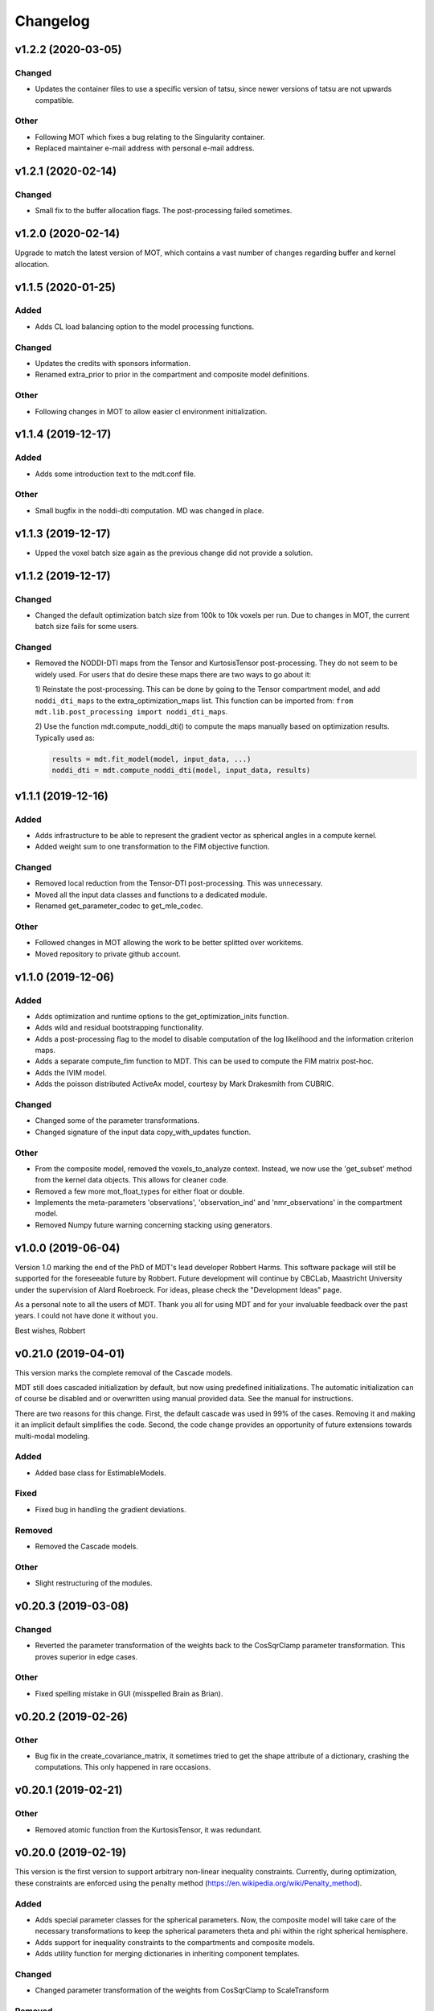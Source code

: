 *********
Changelog
*********

v1.2.2 (2020-03-05)
===================

Changed
-------
- Updates the container files to use a specific version of tatsu, since newer versions of tatsu are not upwards compatible.

Other
-----
- Following MOT which fixes a bug relating to the Singularity container.
- Replaced maintainer e-mail address with personal e-mail address.


v1.2.1 (2020-02-14)
===================

Changed
-------
- Small fix to the buffer allocation flags. The post-processing failed sometimes.


v1.2.0 (2020-02-14)
===================
Upgrade to match the latest version of MOT, which contains a vast number of changes regarding buffer and kernel allocation.


v1.1.5 (2020-01-25)
===================

Added
-----
- Adds CL load balancing option to the model processing functions.

Changed
-------
- Updates the credits with sponsors information.
- Renamed extra_prior to prior in the compartment and composite model definitions.

Other
-----
- Following changes in MOT to allow easier cl environment initialization.


v1.1.4 (2019-12-17)
===================

Added
-----
- Adds some introduction text to the mdt.conf file.

Other
-----
- Small bugfix in the noddi-dti computation. MD was changed in place.


v1.1.3 (2019-12-17)
===================
- Upped the voxel batch size again as the previous change did not provide a solution.


v1.1.2 (2019-12-17)
===================

Changed
-------
- Changed the default optimization batch size from 100k to 10k voxels per run. Due to changes in MOT, the current batch size fails for some users.

Changed
-------
- Removed the NODDI-DTI maps from the Tensor and KurtosisTensor post-processing. They do not seem to be widely used.
  For users that do desire these maps there are two ways to go about it:

  1) Reinstate the post-processing. This can be done by going to the
  Tensor compartment model, and add ``noddi_dti_maps`` to the
  extra_optimization_maps list. This function can be imported from:
  ``from mdt.lib.post_processing import noddi_dti_maps``.

  2) Use the function mdt.compute_noddi_dti() to compute the maps manually
  based on optimization results. Typically used as:

  .. code-block:: python

      results = mdt.fit_model(model, input_data, ...)
      noddi_dti = mdt.compute_noddi_dti(model, input_data, results)


v1.1.1 (2019-12-16)
===================

Added
-----
- Adds infrastructure to be able to represent the gradient vector as spherical angles in a compute kernel.
- Added weight sum to one transformation to the FIM objective function.

Changed
-------
- Removed local reduction from the Tensor-DTI post-processing. This was unnecessary.
- Moved all the input data classes and functions to a dedicated module.
- Renamed get_parameter_codec to get_mle_codec.

Other
-----
- Followed changes in MOT allowing the work to be better splitted over workitems.
- Moved repository to private github account.


v1.1.0 (2019-12-06)
===================

Added
-----
- Adds optimization and runtime options to the get_optimization_inits function.
- Adds wild and residual bootstrapping functionality.
- Adds a post-processing flag to the model to disable computation of the log likelihood and the information criterion maps.
- Adds a separate compute_fim function to MDT. This can be used to compute the FIM matrix post-hoc.
- Adds the IVIM model.
- Adds the poisson distributed ActiveAx model, courtesy by Mark Drakesmith from CUBRIC.

Changed
-------
- Changed some of the parameter transformations.
- Changed signature of the input data copy_with_updates function.

Other
-----
- From the composite model, removed the voxels_to_analyze context. Instead, we now use the 'get_subset' method from the kernel data objects. This allows for cleaner code.
- Removed a few more mot_float_types for either float or double.
- Implements the meta-parameters 'observations', 'observation_ind' and 'nmr_observations' in the compartment model.
- Removed Numpy future warning concerning stacking using generators.


v1.0.0 (2019-06-04)
===================
Version 1.0 marking the end of the PhD of MDT's lead developer Robbert Harms.
This software package will still be supported for the foreseeable future by Robbert.
Future development will continue by CBCLab, Maastricht University under the supervision of Alard Roebroeck.
For ideas, please check the "Development Ideas" page.

As a personal note to all the users of MDT. Thank you all for using MDT and for your invaluable feedback over the past years. I could not have done it without you.

Best wishes, Robbert


v0.21.0 (2019-04-01)
====================
This version marks the complete removal of the Cascade models.

MDT still does cascaded initialization by default, but now using predefined initializations.
The automatic initialization can of course be disabled and or overwritten using manual provided data. See the manual for instructions.

There are two reasons for this change. First, the default cascade was used in 99% of the cases. Removing it and making it an implicit default simplifies the code.
Second, the code change provides an opportunity of future extensions towards multi-modal modeling.

Added
-----
- Added base class for EstimableModels.

Fixed
-----
- Fixed bug in handling the gradient deviations.

Removed
-------
- Removed the Cascade models.

Other
-----
- Slight restructuring of the modules.


v0.20.3 (2019-03-08)
====================

Changed
-------
- Reverted the parameter transformation of the weights back to the CosSqrClamp parameter transformation. This proves superior in edge cases.

Other
-----
- Fixed spelling mistake in GUI (misspelled Brain as Brian).


v0.20.2 (2019-02-26)
====================

Other
-----
- Bug fix in the create_covariance_matrix, it sometimes tried to get the shape attribute of a dictionary, crashing the computations. This only happened in rare occasions.


v0.20.1 (2019-02-21)
====================

Other
-----
- Removed atomic function from the KurtosisTensor, it was redundant.


v0.20.0 (2019-02-19)
====================
This version is the first version to support arbitrary non-linear inequality constraints.
Currently, during optimization, these constraints are enforced using the penalty method (https://en.wikipedia.org/wiki/Penalty_method).

Added
-----
- Adds special parameter classes for the spherical parameters. Now, the composite model will take care of the necessary transformations to keep the spherical parameters theta and phi within the right spherical hemisphere.
- Adds support for inequality constraints to the compartments and composite models.
- Adds utility function for merging dictionaries in inheriting component templates.

Changed
-------
- Changed parameter transformation of the weights from CosSqrClamp to ScaleTransform

Removed
-------
- Removed the post-optimization modifiers. They were unnecessary since capability of specifying constraints.

Other
-----
- Added files for docker/singularity intel builds


v0.19.1 (2019-01-08)
====================
- Corrected MOT version requirements.


v0.19.0 (2019-01-08)
====================
The primary change in this version is that we now use the pseudo-inverse for computing the covariance matrix from the Hessian.
This is as good as a direct inverse but faster to compute and more robust to voxels with a badly conditioned Hessian.

Added
-----
- Adds support for masked colors setting in the maps visualizer.

Changed
-------
- Changed Fisher Information Matrix computation to use an eigen-decomposition based pseudo-inverse for all voxels.
- Changed the signature of the batch_apply function to have the path as first argument. The subject info of the batch functions now include the data folder as property.

Fixed
-----
- Fixed small issue in the GUI where shells were not correctly counted and represented due to a sorting issue in the protocol class.


v0.18.4 (2018-12-11)
====================

Changed
-------
- Improved the Hessian computation of the models after fitting.
- Changed the default BinghamNODDI_r1 initialization to depend on the Watson NODDI model.


v0.18.3 (2018-12-05)
====================

Changed
-------
- Adds model_names option to the run_function_on_batch_fit_output batch function.
- Removed some numpy warnings in the qMT model.
- Increased the JohnsonNoise eta upper bound.


v0.18.2 (2018-12-02)
====================

Changed
-------
- Changed the maximum bounds to real numbers, anticipating bounded optimization methods. It used to be -inf and +inf, it is now -1e20 and 1e20.
- The initialization dictionary now also recognizes MDT models with a suffix. Like "BinghamNODDI_r1_MySuffix", which will load the initialization from "BinghamNODDI_r1".


v0.18.1 (2018-11-23)
====================

Added
-----
- Adds the ``use_cascaded_inits`` flag to the model fit command to simplify the new initialization interface.
- Adds reduced Ramani QMT models to MDT.

Other
-----
- Made the generate_wm_mask function more general.
- Made all mot_float_type4 vectors float4 and moved some other parts from mot_float_type to either float or double depending on the situation.
- Removed the building pattern from the composite models.


v0.18.0 (2018-11-19)
====================
This version marks the deprecation of the Cascade models in MDT.
Instead, MDT now strikes a balance between customizability and ease of use.
For ease of use, using the GUI and command line MDT now automatically selects a good starting point based on pre-set rules.
For customizability you can use the Python API in which you first compute the initialization point and then manually provide it to the model fitting.
By providing it manually you can have a finer grained control over the initialization settings.

For more details on how to properly initialize in newer newer versions see :ref:`model_fitting`.
Even though this functionality is now deprecated, it will still be available for the near future to allow users the chance to move to the new workflow.

Changed
-------
- Deprecated the Cascade interface in favor of a more direct control of the initialization point.
- Refactored the documentation and added sampling documentation.


v0.17.2 (2018-11-14)
====================

Changed
-------
- Changed the specification of the volume selection in the composite models to allow selection based on all protocol columns.

Other
-----
- Small update to the BallStick cascade inits to make sure they are within bounds.
- Small update to the weight numerical differentiation to not use the upper bound anymore. Provides for slightly better uncertainty computations.


v0.17.1 (2018-11-12)
====================

Changed
-------
- Updated the Kurtosis initial parameter positions to try to prevent out of bounds problems within the optimization routines.


v0.17.0 (2018-11-09)
====================
The way the boundary constraints of the parameters are enforced is changed.
Previously MDT used parameter transformations to enforce boundary conditions, in this new version we use the new support of MOT for the boundary conditions.
In the new MOT version, boundary conditions (box-constraints) are handled by returning INFINITY if the bound is violated.
While this is a crude way of enforcing boundary conditions, it does relieve us of the parameter transformations in MDT.

As a result, fits looks slightly less noisy overall, and it seems to fit better in relaxometry models.


Added
-----
- Adds additional parameters types to link the likelihood functions better with the models.
- Adds support for the special parameter '@noise_std' to inject the current noise standard deviation into a compartment model.

Changed
-------
- Changed the way the bounds are handed in the optimization.
- Changed the likelihood function to always include the constant terms.

Fixed
-----
- Fixed bug in the mdt-estimate-noise-std method.

Other
-----
- Small update to the GDRCylinder bounds.
- Following the support in MOT for boundary constraints, changed the parameter transformations of the parameters.
- Small fix to the batch profiles, it did not pick up the noise_std.txt files.
- Documentation updates.
- Small update to the mdt-math-img command. Better way of handling multiple outputs.


v0.16.4 (2018-10-30)
====================

Changed
-------
- Changed the volume selection syntax to allow defining multiple ranges.

Other
-----
- Slight refactoring of the NonParametricTensor compartment, removing the strict bounds.


v0.16.3 (2018-10-30)
====================

Fixed
-----
- Fixed documentation building.


v0.16.2 (2018-10-30)
====================

Changed
-------
- Corrected, in the post-processing of composite models, the sort order for Python <3.6 versions.


v0.16.1 (2018-10-29)
====================

Changed
-------
- Changed the map sorting feature in the post-processing of composite models. The new specification is easier to follow and more general.

Other
-----
- Following changes in MOT.


v0.16.0 (2018-10-26)
====================
All implemented models are now also compatible with POCL (tested with POCL version 1.1).

Changed
-------
- Moved the memory allocation of the computation caching to the KernelData.


v0.15.8 (2018-10-24)
====================
Most of the models are now compatible with POCL (tested with POCL version 1.1).
Only the models with a cache will not work with POCL yet (BinghamNODDI, Ball&Racket, AxCaliber).


Other
-----
- Following changes in MOT
- Removed some local variable instances


v0.15.7 (2018-10-19)
====================
Fixed an important bug in the code that was present since version 0.14.8. The noise std was not correctly set anymore in the log likelihood method.
All users are advised to upgrade to this version.

Fixed
-----
- Fixed the issue that the noise std was not set correctly due to naming issues in the log likelihood function.


v0.15.6 (2018-10-17)
====================

Changed
-------
- Updated the rotate orthogonal vector CL function. This reverts changes from a few versions ago, this gives the same value but faster and more stable.
- Work on moving local variable declarations outside of non-kernel functions. This should in the future allow running MOT on LLVM OpenCL implementations. More work needed.

Other
-----
- Speed-up of Tensor post-processing.
- Refactoring of the NODDI model.
- Removed the AxonDensity index from the AxCaliber models.


v0.15.5 (2018-10-09)
====================

Fixed
-----
- Fixes the issue that the models would not load.


v0.15.4 (2018-10-08)
====================

Fixed
-----
- Fixed the init user settings initialization for newer versions of Python.

Other
-----
- Following changes in MOT (changed the function signature of the Legendre Polynomial).


v0.15.3 (2018-10-06)
====================

Other
-----
- Update requirement to newer MOT version to fix NODDI computation overflow.


v0.15.2 (2018-10-05)
====================
- Small fix to make AxCaliber working again.


v0.15.1 (2018-10-04)
====================
- Small update to the ActiveAx and NODDI models. Reordering the compartments provides a slightly better fit in some voxels.


v0.15.0 (2018-10-04)
====================
The most important change in this version is the new caching feature for compartment models.
This cache is meant to contain values that are constant per volume, to speed up the evaluation of the compartment model for each volume.
The speed-up is dependent on the model, but for AxCaliber and Bingham NODDI the speed-up is about 2~5x.

Added
-----
- Adds a caching mechanism for caching computations in a compartment model.
- Added a post-sampling callback to add additional results to the sampling output.
- Adds average auto correlation to the sampling post processing.
- Adds default RWM epsilons for the SCAM MCMC algorithm, set to 1e-5 times the initial proposal standard deviation of a parameter.

Other
-----
- Use nifti.header instead of nifti.get_header() when working with Nibabel.


v0.14.13 (2018-09-16)
=====================

Changed
-------
- Updated the AxCaliber model to provide only the basic AxCaliber. People can edit the basic model for their own purposes.


v0.14.12 (2018-09-15)
=====================

Added
-----
- Adds the AxCaliber model


v0.14.11 (2018-09-12)
=====================

Added
-----
- Adds Watson NODDI ExVivo model.
- Adds Bingham NODDI with two directions.


v0.14.10 (2018-09-11)
=====================
- Renamed the Bingham normalization function to the Confluent Hypergeometric function.
- Small refactoring of the NODDI model (model is still the same).


v0.14.9 (2018-09-10)
====================

Added
-----
- Adds the Bingham NODDI model.
- Adds theta/phi to vector to the sampling post processing.
- Adds univariate normal fits to the sampling post-processing.

Other
-----
- Refactored the descriptions of the components
- Removed (object) declaration from the class declaratoins, it is no longer needed with Python 3.


v0.14.8 (2018-08-29)
====================

Added
-----
- Adds the VERDICT model, according to Panagiotaki 2014, Noninvasive Quantification of Solid Tumor Microstructure Using VERDICT MRI.
- Adds the Van Gelderen physical diffusion models for spherical diffusion.


v0.14.7 (2018-08-29)
====================

Added
-----
- Adds the Neuman physical diffusion models for spherical diffusion.


v0.14.6 (2018-08-28)
====================

Added
-----
- Adds AstroSticks and AstroCylinders compartment models.
- Adds Ball&Rackets model.


v0.14.5 (2018-08-24)
====================

Added
-----
- Adds support for weighted objective function computations during model fitting and sampling.


v0.14.4 (2018-08-24)
====================

Added
-----
- Adds the NODDI-DTI kappa and odi conversion.

Other
-----
- Support for complex numbers in model functions using PyOpenCL.


v0.14.3 (2018-08-23)
====================
This version is significantly faster than previous versions when run using a GPU. All users are recommended to update
to this version.

Other
-----
- Following changes in MOT.
- Small cosmetic improvement in the C code.


v0.14.2 (2018-08-17)
====================

Added
-----
- Adds NODDIDA.
- Adds method argument to the mdt sample function.

Other
-----
- Removed redundant super arguments.
- Refactorings following changes in MOT.


v0.14.1 (2018-08-02)
====================
- Removed some non-ascii characters for compatibility.


v0.14.0 (2018-08-02)
====================
- Following changes in MOT, in particular how the optimization routines are called.


v0.13.5 (2018-07-17)
====================

Changed
-------
- Updated makefile to use twine for uploading to PyPi.
- Replaced Grako for Tatsu, as Grako was no longer supported.
- Removed the Tatsu debian package and added it as a Pip requirement.
- Removed six as compatibility layer.


v0.13.4 (2018-07-16)
====================

Added
-----
- Adds documentation on debugging OpenCL elements.
- Adds a button to the maps visualizer to only show the set options in the textual frame.
- Adds simple data compression to the gradient deviation computations in the case of zeros off the diagonal.
- Added the covariance terms to the error propagation of Tensor FA.

Changed
-------
- Changed method signature of saving view map plots.
- Small update to the unweighted volume computation in the Protocol, it now multiplies the gradient vector with the diffusivities to account for non-normalized gradients.


v0.13.3 (2018-07-01)
====================
A small maintenance release for cleaning up some unused or outdated features.

Changed
-------
- Removed the used_protocol.prtcl from the output folder. Since with the extra_protocol the input has become more convoluted, the used protocol no longer reflects the actual used inputs.
- Removed the cascade_subdir from the model fit arguments. This behaviour was easily replicated by providing another output directory.
- Removed the save_user_script_info from the fit model parameters. It was hardly used and not a primary function of MDT.
- Renamed the post-processing switch covariance to covariances and added the switch for variances. Both must be set to False to disable computation of the FIM. If only one of them is False, the FIM will be computed and only the elements desired will be returned.


v0.13.2 (2018-07-01)
====================

Added
-----
- Adds support for gradient deviations per volume.
- Adds spherical proposal transformations to the theta and phi parameters. This ensures valid proposals around the [0, pi] range for both theta and phi.

Changed
-------
- Simplified the implementation of the NODDI_IC compartment model by removing support for cylindrical diffusion.
  This simplifies the requirements of the model by removing the need to supply 'delta', 'Delta' and 'G'.
  NODDI results are unaltered since the cylindrical diffusion was not used anyway.

Other
-----
- Removed the (previously) deprecated static map parameters.
- Renamed the DMRICompositeModelTemplate to CompositeModelTemplate.
- Removed some deprecated attributes from the compartment models.


v0.13.1 (2018-06-04)
====================

Fixed
-----
- Fixed small issue found by Dr. Luke Edwards. The legendre polynomial in the NODDI_IC compartment was not computed correctly. This only subtly changes the results.


v0.13.0 (2018-06-01)
====================
This version removes support for Python version <= 2.7. Now only Python > 3 is supported.

Added
-----
- Adds the CHARMED_r1 model using the van Gelderen model of diffusion.
- Adds scientific articles section to the docs.
- Adds Ubuntu 18.04 release target.
- Adds a convenience function for generating a brain mask.

Changed
-------
- Updates default protocol save name.
- Removed Python2.7 support.

Other
-----
- Mac compatibility change.
- Slightly changed the masking algorithms with a different median filter.


v0.12.1 (2018-05-15)
====================

Fixed
-----
- Fixes issue with the JohnsonNoise model in the model builder.

Other
-----
- Renamed some of the command line commands from generate to create.


v0.12.0 (2018-05-03)
====================
The most important update is a bugfix in the CHARMED models. Unfortunately the CHARMED reference paper (Assaf, 2004) contains
a small omission in the formula for the Neuman cylindrical diffusion model (a ``2`` is missing).
Correcting this mistake slightly changes the CHARMED results.

Furthermore, the static maps and static parameters have been merged with the protocol parameters.
This allows, or will allow in the future, overloading protocol parameters with 3d/4d volumes.

Added
-----
- Added functionality for nesting templates. This allows adding components that can only be used in the context of another component.
- Adds EPI relaxometry models.
- Adds functionality for unique names in a cascade.
- Adds the Van Gelderen cylinder model and renamed the Von Neumann cylinder model. Corrected the CHARMEDRestricted equation.

Other
-----
- Redefined the kappa parameter of the NODDI model to be between 0 and 64.
- Removed the static map parameters and merged these with the protocol parameters.
- Merged the model builder with the composite model.


v0.11.4 (2018-04-12)
====================

Fixed
-----
- Fixed a bug which made the mdt-model-fit no longer work.


v0.11.3 (2018-04-11)
====================

Changed
-------
- Updates to the docs.
- Following changes in MOT.


v0.11.2 (2018-04-09)
====================

Fixed
-----
- Fixed small regression in mdt-batch-fit.

Other
-----
- Moved the model building modules from MOT to here.


v0.11.1 (2018-04-04)
====================

Changed
-------
- Updated the MOT version requirements.


v0.11.0 (2018-04-04)
====================
This version contains a completely new (backwards compatible) component loading mechanism.
Templates now add themselves to a library module, such that you can define models and components everywhere, and have MDT use it automatically.
Furthermore, components can now overwrite existing components, and you can reuse previously defined component templates.
As an example of defining a new model in your script:

.. code-block:: python

    import mdt

    class NewModel(mdt.CompositeModelTemplate):
        ...

    mdt.fit_model('NewModel', ...)


Here, we are defining a new composite model ``NewModel`` using the ``CompositeModelTemplate``.
Due to using this template, the model is automatically added to the MDT library.
It is also possible to overwrite existing models, as for example:

.. code-block:: python

    import mdt

    class Tensor(mdt.components.get_template('composite_models', 'Tensor')):
        likelihood_function = 'Rician'

    mdt.fit_model('Tensor (Cascade)', ...)


Here, we are loading the current definition of the ``Tensor`` composite model and overwrite it with an updated likelihood function.
Overwriting, since we name this class Tensor again.
The updated Tensor model will now be used everywhere, also in cascade models that use that Tensor.

To remove an entry, you can use, for example:

.. code-block:: python

    mdt.components.remove_last_entry('composite_models', 'Tensor')


See the section :ref:`components_defining_components` for more details on this modeling.


Added
-----
- Adds S0-T2 cascade model.
- New module loading mechanism that allows loading models from everywhere.
- Template mechanism for the batch profiles.

Changed
-------
- Updated the documentation to follow the new model loading mechanism.
- By default, now runs Powell with a patience 5 for the S0-T2 model (updated the config).
- Renamed dependency_list to dependencies in the models and library functions.
- Renamed parameter_list to parameters in the compartment models and in the library functions.

Fixed
-----
- Adds hole filling to the mask generation.
- Fixed delayed brain mask logging info in the GUI.

Other
-----
- Following changes in the MOT samplers.
- Renamed DMRICompositeModelTemplate to CompositeModelTemplate.
- Renamed Maastricht to Microstructure (Diffusion Toolbox).
- Removed noise component loader items.


v0.10.9 (2018-02-22)
====================

Added
-----
- Adds covariance singularity boolean matrix to the output results.

Fixed
-----
- Fixed small bug in the mdt maps visualizer. Refactored the batch fitting function to use the batch apply function.


v0.10.8 (2018-02-16)
====================

Changed
-------
- Updated the map view config syntax for the voxel highlights (now called annotations).
- Updates following MOT in DKI measures.
- Changed the config layout of the maps visualizer with regards to the colorbar settings.


v0.10.7 (2018-02-14)
====================

Changed
-------
- Changed the parameter proposal and transform function of the PHI parameter.

Fixed
-----
- Fixes issue #4, the MDT gui crashed on startup with Qt version 5.9.1.


v0.10.6 (2018-01-30)
====================

Added
-----
- Adds colormap order in the GUI when a map is interpreted as colormap.
- Adds relaxometry models.
- Adds sampling output selection to the sampler.
- Adds another post-processing switch to the sampling post-processing.
- Adds nibabel and numpy array decoration to store path info alongside the niftis when loaded with mdt.load_nifti().
- Adds Hessian and covariance computation as post-processing to the models.

Changed
-------
- Updates to the batch profiles.
- Updates to CHARMED boundary conditions.

Other
-----
- Removed the sampling statistics calculation from the post-processing, it did not work out theoretically.
- Adds an utility function for computing the correlations from the covariances.
- Small update to the scientific scrollers in the gui. Interchanged the position of max and min in the gui.
- Renamed evaluation_model to likelihood_function in the composite models. This covers the usage better.


v0.10.5 (2017-09-22)
====================

Added
-----
- Adds support for multiple output files in the mdt-math-img CLI function.
- Adds post sampling log messages
- Adds caching to deferred loading collections.

Changed
-------
- Changed the signature of write_nifti and moved the header argument to the optional keyword arguments.
- Updates to the documentation of the configuration.
- Small improvements in the post-sampling processing.
- the function ``write_nifti`` now creates the directories if they do not exist yet.

Fixed
-----
- Fixed non working documentation build on read the docs. Removed the ``sphinxarg.ext`` since it is not supported yet on read the docs.

Other
-----
- Small path updates to the batch profiles.
- MDT now also saves the log likelihood and log priors after sampling.
- Made the sampler sample from the complete log likelihood. This allows storing the likelihood and prior values and use them later for maximum posterior and maximum likelihood calculations.
- Simplified model compartment expressions due to improvements in MOT.


v0.10.4 (2017-09-06)
====================

Changed
-------
- Changes the default sampling settings of the phi parameter. Since it is supposed to wrap around 2*pi, we can not use the circular gaussian approximation if we are constraining it between 0 and pi, instead we use a simple gaussian proposal and a truncated gaussian sampling estimate.
- Updates to the processing strategies. Adds an interface for MRIModels to work with the processing strategies.

Other
-----
- Following the changes in MOT, we can now let a compartment model and a library function evaluate itself given some input data.


v0.10.3 (2017-08-29)
====================

Added
-----
- Adds some of the new config switches in the maps visualizer to the graphical interface.
- Adds the possibility of interpreting vector maps as RGB maps. Useful for displaying Tensor FA orientation maps.
- Added overridden method to the problem data.
- Adds support for fitting when the protocol is empty.
- Added parameter name logging to MDT instead of in MOT.

Changed
-------
- Updated the processing strategy with a better mask file placement (technical thing).
- Updates to the sampling post-processing.
- Updates to the documentation.
- Updated the InputDataMRI interface to contain a few more properties.
- Updated the changelog generation slightly.
- Updated the ExpT1DecIR model, adds a cascade. Updated the way cascades are updated as such that it allows for multiple copies of the same model in a cascade.
- Updates to the GUI.
- Updates the parser to the latest version of Grako.

Fixed
-----
- Fixed naming issues when loading new maps in the map viewer.
- Fixes the image squeezing in the viewer when adding a colorbar.
- Fixed the issue with the get_free_param_names removal.

Other
-----
- Version bump.
- Small refactoring in the processing strategy.
- Renamed the S0-TIGre model to S0_TI_GRE.
- Reverted some changes on the S0-T1-GRE model.
- Renamed InputDataMRI to MRIInputData and InputDataDMRI to SimpleMRIInputData.
- Renamed 'problem_data' to 'input_data', 'DMRIProblemData' to 'InputDataDMRI' and all other possible renamings. This also deprecates the function  since it has been renamed to .
- Following changes in MOT.


v0.10.2 (2017-08-23)
====================

Added
-----
- Adds chunk indices look-a-head in the processing strategies. This allows the Processor to start pre-loading the next batch.


v0.10.1 (2017-08-22)
====================

Changed
-------
- Updates to the GUI.
- Updates to the maps visualizer.


v0.10.0 (2017-08-17)
====================

Added
-----
- Adds automatic changelog generation from the git log.
- Adds multivariate statistic to sampling output. Changes the KurtosisExtension to a KurtosisTensor single model.
- Adds catch for special case.
- Adds Tensor reorientation as a post processing. This reorients theta, phi and psi to match the sorted eigen vectors / eigen values.
- Adds compartment model sorting based on weights as a post-processing to composite models. Adds automatic sorting to Ball&Sticks and CHARMED models.
- Adds small boundary conditions to the Kurtosis model.
- Adds clickable point information to the map visualization GUI.
- Adds name collision resolution in the visualization GUI after dragging in images with the same name.
- Adds a library function for the kurtosis matrix multiplication.
- Added component construction to the __new__ of a component template. This allows the template to construct itself at object initialization.

Changed
-------
- Changes the way the logging is condensed during optimization.
- Updates to the GUI.
- Updates to the documentation. Also, the compartment models now no longer need their own files, they can be defined in any file in the compartment_models directory.
- Updates to the documentation, renamed the Kurtosis compartment to KurtosisExtension and made it require the Tensor in the Composite model.
- Updates to the documentation. Updates to the Kurtosis model. Sets boundary conditions correct and adds post-processing.
- Updates to the documentation style.

Fixed
-----
- Fixed bug in matplotlib renderer with the highlight voxel.
- Fixed the small GUI bug with the random maps naming.

Other
-----
- Removed calculated example files.
- Removed redundant logging.
- Small renaming updates.
- Adds some linear algebra methods to the utilities, Changed the way the psi component of the Tensor is used.
- More work on the post-sampling statistics.
- Removed redundant model.
- Moved more relaxometry compartments to the single python file. Slightly increased the number of voxels in sampling.
- Update to the cartesian to spherical function.
- First work on map sorting.
- Small bugfix in the MRI constants.
- Small function reshuffling, updates to comments.
- Small fix with the InitializationData in the fit model.
- Small bugfix to the GUI.
- Completely adds the Kurtosis model. Adds some small library functions as well for the Tensor and Kurtosis computations.


v0.9.40 (2017-07-27)
====================

Added
-----
- Adds ActiveAx cascade.

Other
-----
- Small release to add ActiveAx cascade model.
- Small update to docs.


v0.9.39 (2017-07-26)
====================

Changed
-------
- Updates to the documentation

Other
-----
- Small fix allowing b-value to be stored in protocol alongside Delta, delta and G.
- Removed the functionality of having the CL code in a separate file for the compartment models and the library models. Now everything is in the Python model definition.


v0.9.38 (2017-07-25)
====================

Added
-----
- Adds Kurtosis model.
- Adds the extra-axonal time dependent CHARMED from (De Santis 2016). Still needs to be tested though.
- Adds TimeDependentZeppelin for use in the extra-axonal time dependent CHARMED model. Also, the dependency_list in the compartments now also accepts other compartments as strings. Finally, the compartments now no longer need the prefix "cm" in their CL callable function"
- Adds the ActiveAx model.
- Adds the ActiveAx model, slight update to what the Neumann cylindrical function calculates.

Changed
-------
- Small update in the model fit GUI, separated the models from the cascades to make it more clear what these mean
- Adds three new models, ActiveAx, Time Dependent ActiveAx (see De Santis 2016), Kurtosis
- Simplified the processing strategies to make it more robust
- The visualization GUI can now load images from multiple folders
- The visualization GUI now also supports dragging nifti files into the viewer for loading and viewing.
- Updates to some of the relaxometry models, fixed the simulations to the latest MOT version.

Fixed
-----
- Fixed list/dict bug in viewer.
- Fixed the simulations module to work with the latest MOT version. Updates to some of the relaxometry models.

Other
-----
- Small documentation update.
- Update to Kurtosis.
- Merge branch 'master' of github.com:cbclab/MDT.
- Merged local copy, fixed small issue in the dragging of files in the visualization GUI.
- Some initial work on the AxCaliber model. We are not there yet.
- More simplifications to the models, adds reload function in the module loaders (for reloading the cache), add TemplateModifier that can rewrite the source code of a template.
- Merge branch 'master' of github.com:cbclab/MDT.
- In the model fit GUI, separated the models from the cascades to make it more clear what the cascades do.
- In the model fit GUI, separated the models from the cascades to make it more clear what the cascades do.
- Renamed the Silvia 2016 time dependent model from CHARMED to ActiveAx.
- Made ActiveAx diffusivity dependency more clear.
- Removed the GDRCylindersFixedRadii compartment model, it was not used anywhere. Simplified the NODDI tortuosity parameter dependency.
- Update to doc about the parameter renaming.
- The parameter definitions in the compartment model now support nicknaming to enable swapping a parameter without having to rename that parameter in the model equation or other code.
- Renamed the component_configs to component templates and moved some base classes to other folders. Also, all components constructed from templates now carry a back reference to that template as a class attribute.
- Small updates to the processing strategies.
- Prepared the processing strategies for possible multithreading.
- Small comment update in the processing strategy.
- Refactored the processing strategies such that paralellization may be possible in the future.


